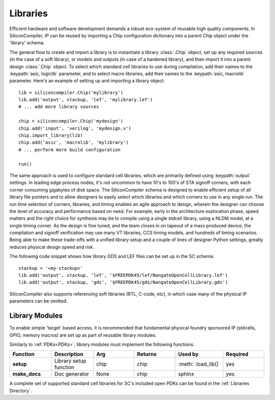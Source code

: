 Libraries
=========

Efficient hardware and software development demands a robust eco-system of reusable high quality components. In SiliconCompiler, IP can be reused by importing a Chip configuration dictionary into a parent Chip object under the 'library' schema.

The general flow to create and import a library is to instantiate a library :class:`.Chip` object, set up any required sources (in the case of a soft library), or models and outputs (in case of a hardened library), and then import it into a parent design :class:`.Chip` object. To select which standard cell libraries to use during compilation, add their names to the :keypath:`asic, logiclib` parameter, and to select macro libraries, add their names to the :keypath:`asic, macrolib` parameter.
Here's an example of setting up and importing a library object::

  lib = siliconcompiler.Chip('mylibrary')
  lib.add('output', stackup, 'lef', 'mylibrary.lef')
  # ... add more library sources

  chip = siliconcompiler.Chip('mydesign')
  chip.add('input', 'verilog', 'mydesign.v')
  chip.import_library(lib)
  chip.add('asic', 'macrolib', 'mylibrary')
  # ... perform more build configuration

  run()

The same approach is used to configure standard cell libraries, which are primarily defined using :keypath:`output` settings. In leading edge process nodes, it's not uncommon to have 10's to 100's of STA signoff corners, with each corner consuming gigabytes of disk space. The SiliconCompiler schema is designed to enable efficient setup of all library file pointers and to allow designers to easily select which libraries and which corners to use in any single run. The run time selection of corners, libraries, and timing enables an agile approach to design, wherein the designer can choose the level of accuracy and performance based on need. For example, early in the architecture exploration phase, speed matters and the right choice for synthesis may be to compile using a single stdcell library, using a NLDM model, at a single timing corner. As the design is fine tuned, and the team closes in on tapeout of a mass produced device, the compilation and signoff verification may use many VT libraries, CCS timing models, and hundreds of timing scenarios. Being able to make these trade-offs with a unified library setup and a couple of lines of designer Python settings, greatly reduces physical design speed and risk.

The following code snippet shows how library GDS and LEF files can be set up in the SC schema::

    stackup = '<my-stackup>'
    lib.add('output', stackup, 'lef', '$FREEPDK45/lef/NangateOpenCellLibrary.lef')
    lib.add('output', stackup, 'gds', '$FREEPDK45/gds/NangateOpenCellLibrary.gds')

SiliconCompiler also supports referencing soft libraries (RTL, C-code, etc), in which case many of the physical IP parameters can be omitted.

Library Modules
----------------
To enable simple 'target' based access, it is recommended that fundamental physical foundry sponsored IP (stdcells, GPIO, memory macros) are set up as part of reusable library modules.

Similarly to :ref:`PDKs<PDKs>`, library modules must implement the following functions.

.. list-table::
   :widths: 10 10 10 10 10 10
   :header-rows: 1

   * - Function
     - Description
     - Arg
     - Returns
     - Used by
     - Required

   * - **setup**
     - Library setup function
     - chip
     - chip
     - :meth:`.load_lib()`
     - yes

   * - **make_docs**
     - Doc generator
     - None
     - chip
     - sphinx
     - yes

A complete set of supported standard cell libraries for SC's included open PDKs can be found in the :ref:`Libraries Directory`.
